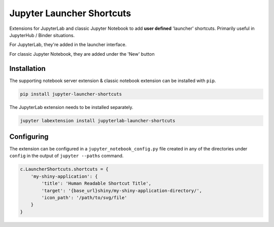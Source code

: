 ==========================
Jupyter Launcher Shortcuts
==========================

Extensions for JupyterLab and classic Jupyter Notebook to add
**user defined** 'launcher' shortcuts. Primarily useful in 
JupyterHub / Binder situations.

For JupyterLab, they're added in the launcher interface.

.. image:: labextension.png

For classic Jupyter Notebook, they are added under the 'New' button

.. image:: nbextension.png

Installation
============

The supporting notebook server extension & classic notebook extension
can be installed with ``pip``.

.. code:: bash

   pip install jupyter-launcher-shortcuts

The JupyterLab extension needs to be installed separately.

.. code:: bash

   jupyter labextension install jupyterlab-launcher-shortcuts

Configuring
===========

The extension can be configured in a ``jupyter_notebook_config.py``
file created in any of the directories under ``config`` in the 
output of ``jupyter --paths`` command.

.. code:: python
   
   c.LauncherShortcuts.shortcuts = {
       'my-shiny-application': {
           'title': 'Human Readable Shortcut Title',
           'target': '{base_url}shiny/my-shiny-application-directory/',
           'icon_path': '/path/to/svg/file'
       }
   }